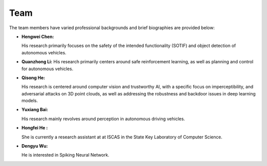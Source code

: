 **Team**
=========

The team members have varied professional backgrounds and brief biographies are provided below:

- **Hengwei Chen:** 

  His research primarily focuses on the safety of the intended functionality (SOTIF) and object detection of autonomous vehicles.
  
- **Quanzhong Li:** 
  His research primarily centers around safe reinforcement learning, as well as planning and control for autonomous vehicles.

- **Qisong He:** 

  His research is centered around computer vision and trustworthy AI, with a specific focus on 
  imperceptibility, and adversarial attacks on 3D point clouds, as well as addressing the robustness 
  and backdoor issues in deep learning models.

- **Yuxiang Bai:** 

  His research mainly revolves around perception in autonomous driving vehicles.

- **Hongfei He :** 

  She is currently a research assistant at at ISCAS in the State Key Laboratory of Computer Science.

- **Dengyu Wu:** 

  He is interested in Spiking Neural Network.
